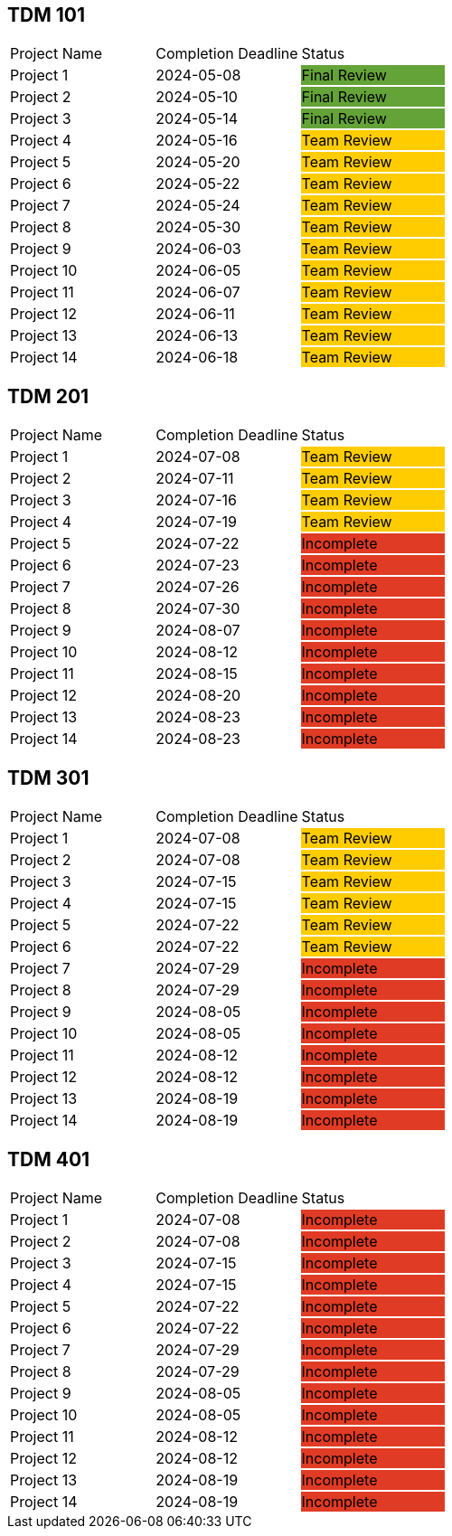 // copy/paste these for project status as needed
// Incomplete   {set:cellbgcolor:#e03b24}
// Team Review  {set:cellbgcolor:#ffcc00}
// Final Review {set:cellbgcolor:#64a338}

## TDM 101
|===
| Project Name {set:cellbgcolor:} | Completion Deadline | Status
| Project 1  {set:cellbgcolor:} | 2024-05-08 | Final Review {set:cellbgcolor:#64a338}
| Project 2  {set:cellbgcolor:} | 2024-05-10 | Final Review {set:cellbgcolor:#64a338}
| Project 3  {set:cellbgcolor:} | 2024-05-14 | Final Review {set:cellbgcolor:#64a338}
| Project 4  {set:cellbgcolor:} | 2024-05-16 | Team Review  {set:cellbgcolor:#ffcc00}
| Project 5  {set:cellbgcolor:} | 2024-05-20 | Team Review  {set:cellbgcolor:#ffcc00}
| Project 6  {set:cellbgcolor:} | 2024-05-22 | Team Review  {set:cellbgcolor:#ffcc00}
| Project 7  {set:cellbgcolor:} | 2024-05-24 | Team Review  {set:cellbgcolor:#ffcc00}
| Project 8  {set:cellbgcolor:} | 2024-05-30 | Team Review  {set:cellbgcolor:#ffcc00}
| Project 9  {set:cellbgcolor:} | 2024-06-03 | Team Review  {set:cellbgcolor:#ffcc00}
| Project 10 {set:cellbgcolor:} | 2024-06-05 | Team Review  {set:cellbgcolor:#ffcc00}
| Project 11 {set:cellbgcolor:} | 2024-06-07 | Team Review  {set:cellbgcolor:#ffcc00}
| Project 12 {set:cellbgcolor:} | 2024-06-11 | Team Review  {set:cellbgcolor:#ffcc00}
| Project 13 {set:cellbgcolor:} | 2024-06-13 | Team Review  {set:cellbgcolor:#ffcc00}
| Project 14 {set:cellbgcolor:} | 2024-06-18 | Team Review  {set:cellbgcolor:#ffcc00}
|===
 
## TDM 201
|===
| Project Name {set:cellbgcolor:} | Completion Deadline | Status
| Project 1  {set:cellbgcolor:} | 2024-07-08 | Team Review  {set:cellbgcolor:#ffcc00}
| Project 2  {set:cellbgcolor:} | 2024-07-11 | Team Review  {set:cellbgcolor:#ffcc00}
| Project 3  {set:cellbgcolor:} | 2024-07-16 | Team Review  {set:cellbgcolor:#ffcc00}
| Project 4  {set:cellbgcolor:} | 2024-07-19 | Team Review  {set:cellbgcolor:#ffcc00}
| Project 5  {set:cellbgcolor:} | 2024-07-22 | Incomplete   {set:cellbgcolor:#e03b24}
| Project 6  {set:cellbgcolor:} | 2024-07-23 | Incomplete   {set:cellbgcolor:#e03b24}
| Project 7  {set:cellbgcolor:} | 2024-07-26 | Incomplete   {set:cellbgcolor:#e03b24}
| Project 8  {set:cellbgcolor:} | 2024-07-30 | Incomplete   {set:cellbgcolor:#e03b24}
| Project 9  {set:cellbgcolor:} | 2024-08-07 | Incomplete   {set:cellbgcolor:#e03b24}
| Project 10 {set:cellbgcolor:} | 2024-08-12 | Incomplete   {set:cellbgcolor:#e03b24}
| Project 11 {set:cellbgcolor:} | 2024-08-15 | Incomplete   {set:cellbgcolor:#e03b24}
| Project 12 {set:cellbgcolor:} | 2024-08-20 | Incomplete   {set:cellbgcolor:#e03b24}
| Project 13 {set:cellbgcolor:} | 2024-08-23 | Incomplete   {set:cellbgcolor:#e03b24}
| Project 14 {set:cellbgcolor:} | 2024-08-23 | Incomplete   {set:cellbgcolor:#e03b24}
|===

## TDM 301
|===
| Project Name {set:cellbgcolor:} | Completion Deadline | Status
| Project 1  {set:cellbgcolor:} | 2024-07-08 | Team Review  {set:cellbgcolor:#ffcc00}
| Project 2  {set:cellbgcolor:} | 2024-07-08 | Team Review  {set:cellbgcolor:#ffcc00}
| Project 3  {set:cellbgcolor:} | 2024-07-15 | Team Review  {set:cellbgcolor:#ffcc00}
| Project 4  {set:cellbgcolor:} | 2024-07-15 | Team Review  {set:cellbgcolor:#ffcc00}
| Project 5  {set:cellbgcolor:} | 2024-07-22 | Team Review  {set:cellbgcolor:#ffcc00}
| Project 6  {set:cellbgcolor:} | 2024-07-22 | Team Review  {set:cellbgcolor:#ffcc00}
| Project 7  {set:cellbgcolor:} | 2024-07-29 | Incomplete   {set:cellbgcolor:#e03b24}
| Project 8  {set:cellbgcolor:} | 2024-07-29 | Incomplete   {set:cellbgcolor:#e03b24}
| Project 9  {set:cellbgcolor:} | 2024-08-05 | Incomplete   {set:cellbgcolor:#e03b24}
| Project 10 {set:cellbgcolor:} | 2024-08-05 | Incomplete   {set:cellbgcolor:#e03b24}
| Project 11 {set:cellbgcolor:} | 2024-08-12 | Incomplete   {set:cellbgcolor:#e03b24}
| Project 12 {set:cellbgcolor:} | 2024-08-12 | Incomplete   {set:cellbgcolor:#e03b24}
| Project 13 {set:cellbgcolor:} | 2024-08-19 | Incomplete   {set:cellbgcolor:#e03b24}
| Project 14 {set:cellbgcolor:} | 2024-08-19 | Incomplete   {set:cellbgcolor:#e03b24}
|===

## TDM 401
|===
| Project Name {set:cellbgcolor:} | Completion Deadline | Status
| Project 1  {set:cellbgcolor:} | 2024-07-08 | Incomplete   {set:cellbgcolor:#e03b24}
| Project 2  {set:cellbgcolor:} | 2024-07-08 | Incomplete   {set:cellbgcolor:#e03b24}
| Project 3  {set:cellbgcolor:} | 2024-07-15 | Incomplete   {set:cellbgcolor:#e03b24}
| Project 4  {set:cellbgcolor:} | 2024-07-15 | Incomplete   {set:cellbgcolor:#e03b24}
| Project 5  {set:cellbgcolor:} | 2024-07-22 | Incomplete   {set:cellbgcolor:#e03b24}
| Project 6  {set:cellbgcolor:} | 2024-07-22 | Incomplete   {set:cellbgcolor:#e03b24}
| Project 7  {set:cellbgcolor:} | 2024-07-29 | Incomplete   {set:cellbgcolor:#e03b24}
| Project 8  {set:cellbgcolor:} | 2024-07-29 | Incomplete   {set:cellbgcolor:#e03b24}
| Project 9  {set:cellbgcolor:} | 2024-08-05 | Incomplete   {set:cellbgcolor:#e03b24}
| Project 10 {set:cellbgcolor:} | 2024-08-05 | Incomplete   {set:cellbgcolor:#e03b24}
| Project 11 {set:cellbgcolor:} | 2024-08-12 | Incomplete   {set:cellbgcolor:#e03b24}
| Project 12 {set:cellbgcolor:} | 2024-08-12 | Incomplete   {set:cellbgcolor:#e03b24}
| Project 13 {set:cellbgcolor:} | 2024-08-19 | Incomplete   {set:cellbgcolor:#e03b24}
| Project 14 {set:cellbgcolor:} | 2024-08-19 | Incomplete   {set:cellbgcolor:#e03b24}
|===